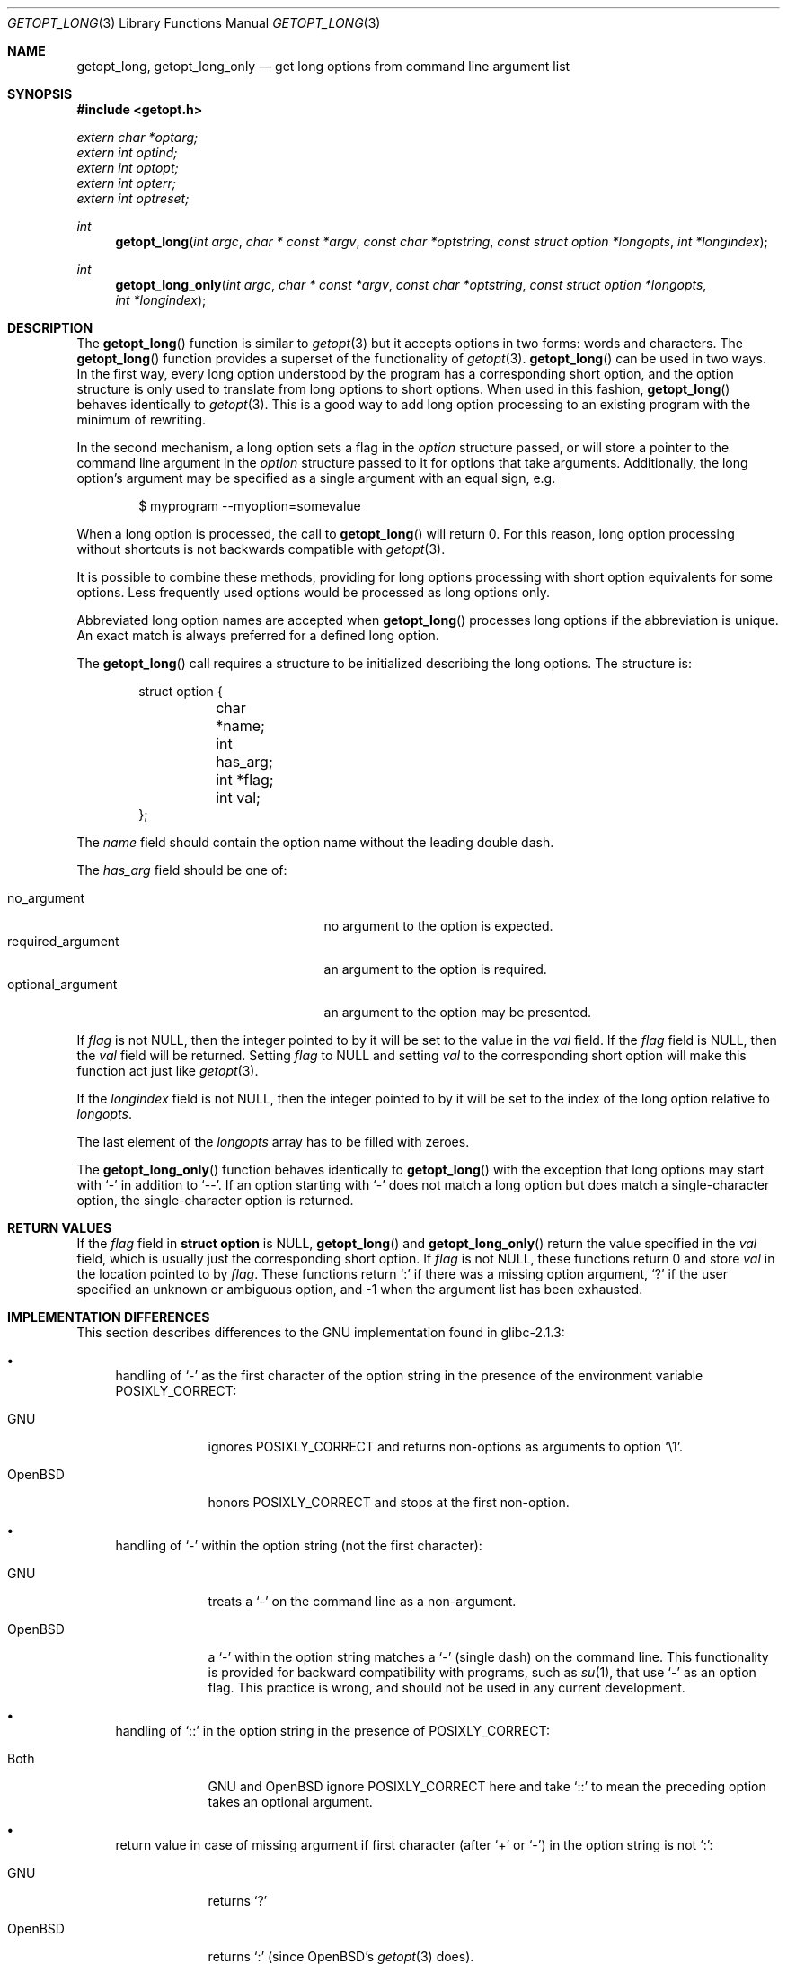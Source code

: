 .\"	$OpenBSD: getopt_long.3,v 1.17 2011/01/24 01:50:25 schwarze Exp $
.\"	$NetBSD: getopt_long.3,v 1.11 2002/10/02 10:54:19 wiz Exp $
.\"
.\" Copyright (c) 1988, 1991, 1993
.\"	The Regents of the University of California.  All rights reserved.
.\"
.\" Redistribution and use in source and binary forms, with or without
.\" modification, are permitted provided that the following conditions
.\" are met:
.\" 1. Redistributions of source code must retain the above copyright
.\"    notice, this list of conditions and the following disclaimer.
.\" 2. Redistributions in binary form must reproduce the above copyright
.\"    notice, this list of conditions and the following disclaimer in the
.\"    documentation and/or other materials provided with the distribution.
.\" 3. Neither the name of the University nor the names of its contributors
.\"    may be used to endorse or promote products derived from this software
.\"    without specific prior written permission.
.\"
.\" THIS SOFTWARE IS PROVIDED BY THE REGENTS AND CONTRIBUTORS ``AS IS'' AND
.\" ANY EXPRESS OR IMPLIED WARRANTIES, INCLUDING, BUT NOT LIMITED TO, THE
.\" IMPLIED WARRANTIES OF MERCHANTABILITY AND FITNESS FOR A PARTICULAR PURPOSE
.\" ARE DISCLAIMED.  IN NO EVENT SHALL THE REGENTS OR CONTRIBUTORS BE LIABLE
.\" FOR ANY DIRECT, INDIRECT, INCIDENTAL, SPECIAL, EXEMPLARY, OR CONSEQUENTIAL
.\" DAMAGES (INCLUDING, BUT NOT LIMITED TO, PROCUREMENT OF SUBSTITUTE GOODS
.\" OR SERVICES; LOSS OF USE, DATA, OR PROFITS; OR BUSINESS INTERRUPTION)
.\" HOWEVER CAUSED AND ON ANY THEORY OF LIABILITY, WHETHER IN CONTRACT, STRICT
.\" LIABILITY, OR TORT (INCLUDING NEGLIGENCE OR OTHERWISE) ARISING IN ANY WAY
.\" OUT OF THE USE OF THIS SOFTWARE, EVEN IF ADVISED OF THE POSSIBILITY OF
.\" SUCH DAMAGE.
.\"
.\"     @(#)getopt.3	8.5 (Berkeley) 4/27/95
.\"
.Dd $Mdocdate: January 24 2011 $
.Dt GETOPT_LONG 3
.Os
.Sh NAME
.Nm getopt_long ,
.Nm getopt_long_only
.Nd get long options from command line argument list
.Sh SYNOPSIS
.Fd #include <getopt.h>
.Vt extern char *optarg;
.Vt extern int optind;
.Vt extern int optopt;
.Vt extern int opterr;
.Vt extern int optreset;
.Ft int
.Fn getopt_long "int argc" "char * const *argv" "const char *optstring" "const struct option *longopts" "int *longindex"
.Ft int
.Fn getopt_long_only "int argc" "char * const *argv" "const char *optstring" "const struct option *longopts" "int *longindex"
.Sh DESCRIPTION
The
.Fn getopt_long
function is similar to
.Xr getopt 3
but it accepts options in two forms: words and characters.
The
.Fn getopt_long
function provides a superset of the functionality of
.Xr getopt 3 .
.Fn getopt_long
can be used in two ways.
In the first way, every long option understood by the program has a
corresponding short option, and the option structure is only used to
translate from long options to short options.
When used in this fashion,
.Fn getopt_long
behaves identically to
.Xr getopt 3 .
This is a good way to add long option processing to an existing program
with the minimum of rewriting.
.Pp
In the second mechanism, a long option sets a flag in the
.Fa option
structure passed, or will store a pointer to the command line argument
in the
.Fa option
structure passed to it for options that take arguments.
Additionally, the long option's argument may be specified as a single
argument with an equal sign, e.g.
.Bd -literal -offset indent
$ myprogram --myoption=somevalue
.Ed
.Pp
When a long option is processed, the call to
.Fn getopt_long
will return 0.
For this reason, long option processing without
shortcuts is not backwards compatible with
.Xr getopt 3 .
.Pp
It is possible to combine these methods, providing for long options
processing with short option equivalents for some options.
Less frequently used options would be processed as long options only.
.Pp
Abbreviated long option names are accepted when
.Fn getopt_long
processes long options if the abbreviation is unique.
An exact match is always preferred for a defined long option.
.Pp
The
.Fn getopt_long
call requires a structure to be initialized describing the long
options.
The structure is:
.Bd -literal -offset indent
struct option {
	char *name;
	int has_arg;
	int *flag;
	int val;
};
.Ed
.Pp
The
.Fa name
field should contain the option name without the leading double dash.
.Pp
The
.Fa has_arg
field should be one of:
.Pp
.Bl -tag -width "optional_argument" -compact -offset indent
.It Dv no_argument
no argument to the option is expected.
.It Dv required_argument
an argument to the option is required.
.It Dv optional_argument
an argument to the option may be presented.
.El
.Pp
If
.Fa flag
is not
.Dv NULL ,
then the integer pointed to by it will be set to the value in the
.Fa val
field.
If the
.Fa flag
field is
.Dv NULL ,
then the
.Fa val
field will be returned.
Setting
.Fa flag
to
.Dv NULL
and setting
.Fa val
to the corresponding short option will make this function act just
like
.Xr getopt 3 .
.Pp
If the
.Fa longindex
field is not
.Dv NULL ,
then the integer pointed to by it will be set to the index of the long
option relative to
.Fa longopts .
.Pp
The last element of the
.Fa longopts
array has to be filled with zeroes.
.Pp
The
.Fn getopt_long_only
function behaves identically to
.Fn getopt_long
with the exception that long options may start with
.Sq -
in addition to
.Sq -- .
If an option starting with
.Sq -
does not match a long option but does match a single-character option,
the single-character option is returned.
.Sh RETURN VALUES
If the
.Fa flag
field in
.Li struct option
is
.Dv NULL ,
.Fn getopt_long
and
.Fn getopt_long_only
return the value specified in the
.Fa val
field, which is usually just the corresponding short option.
If
.Fa flag
is not
.Dv NULL ,
these functions return 0 and store
.Fa val
in the location pointed to by
.Fa flag .
These functions return
.Sq \&:
if there was a missing option argument,
.Sq \&?
if the user specified an unknown or ambiguous option, and
\-1 when the argument list has been exhausted.
.Sh IMPLEMENTATION DIFFERENCES
This section describes differences to the GNU implementation
found in glibc-2.1.3:
.Bl -bullet
.It
handling of
.Ql -
as the first character of the option string in the presence of the
environment variable
.Ev POSIXLY_CORRECT :
.Bl -tag -width "OpenBSD"
.It GNU
ignores
.Ev POSIXLY_CORRECT
and returns non-options as arguments to option
.Ql \e1 .
.It OpenBSD
honors
.Ev POSIXLY_CORRECT
and stops at the first non-option.
.El
.It
handling of
.Ql -
within the option string (not the first character):
.Bl -tag -width "OpenBSD"
.It GNU
treats a
.Ql -
on the command line as a non-argument.
.It OpenBSD
a
.Ql -
within the option string matches a
.Ql -
(single dash) on the command line.
This functionality is provided for backward compatibility with
programs, such as
.Xr su 1 ,
that use
.Ql -
as an option flag.
This practice is wrong, and should not be used in any current development.
.El
.It
handling of
.Ql ::
in the option string in the presence of
.Ev POSIXLY_CORRECT :
.Bl -tag -width "OpenBSD"
.It Both
GNU and
.Ox
ignore
.Ev POSIXLY_CORRECT
here and take
.Ql ::
to mean the preceding option takes an optional argument.
.El
.It
return value in case of missing argument if first character
(after
.Ql +
or
.Ql - )
in the option string is not
.Ql \&: :
.Bl -tag -width "OpenBSD"
.It GNU
returns
.Ql \&?
.It OpenBSD
returns
.Ql \&:
(since
.Ox Ns 's
.Xr getopt 3
does).
.El
.It
handling of
.Ql --a
in
.Xr getopt 3 :
.Bl -tag -width "OpenBSD"
.It GNU
parses this as option
.Ql - ,
option
.Ql a .
.It OpenBSD
parses this as
.Ql -- ,
and returns \-1 (ignoring the
.Ql a )
(because the original
.Fn getopt
did.)
.El
.It
setting of
.Va optopt
for long options with
.Va flag
.No non- Ns Dv NULL :
.Bl -tag -width "OpenBSD"
.It GNU
sets
.Va optopt
to
.Va val .
.It OpenBSD
sets
.Va optopt
to 0 (since
.Va val
would never be returned).
.El
.It
handling of
.Ql -W
with
.Ql W;
in the option string in
.Xr getopt 3
(not
.Fn getopt_long ) :
.Bl -tag -width "OpenBSD"
.It GNU
causes a segmentation fault.
.It OpenBSD
no special handling is done;
.Ql W;
is interpreted as two separate options, neither of which take an argument.
.El
.It
setting of
.Va optarg
for long options without an argument that are invoked via
.Ql -W
(with
.Ql W;
in the option string):
.Bl -tag -width "OpenBSD"
.It GNU
sets
.Va optarg
to the option name (the argument of
.Ql -W ) .
.It OpenBSD
sets
.Va optarg
to
.Dv NULL
(the argument of the long option).
.El
.It
handling of
.Ql -W
with an argument that is not (a prefix to) a known long option
(with
.Ql W;
in the option string):
.Bl -tag -width "OpenBSD"
.It GNU
returns
.Ql -W
with
.Va optarg
set to the unknown option.
.It OpenBSD
treats this as an error (unknown option) and returns
.Ql \&?
with
.Va optopt
set to 0 and
.Va optarg
set to
.Dv NULL
(as GNU's man page documents).
.El
.It
The error messages are different.
.It
.Ox
does not permute the argument vector at the same points in
the calling sequence as GNU does.
The aspects normally used by the caller
(ordering after \-1 is returned, value of
.Va optind
relative to current positions) are the same, though.
(We do fewer variable swaps.)
.El
.Sh ENVIRONMENT
.Bl -tag -width Ev
.It Ev POSIXLY_CORRECT
If set, option processing stops when the first non-option is found and
a leading
.Sq -
or
.Sq +
in the
.Ar optstring
is ignored.
.El
.Sh EXAMPLES
.Bd -literal
int bflag, ch, fd;
int daggerset;

/* options descriptor */
static struct option longopts[] = {
	{ "buffy",	no_argument,		NULL, 		'b' },
	{ "fluoride",	required_argument,	NULL, 	       	'f' },
	{ "daggerset",	no_argument,		&daggerset,	1 },
	{ NULL, 	0,			NULL, 		0 }
};

bflag = 0;
while ((ch = getopt_long(argc, argv, "bf:", longopts, NULL)) != -1)
	switch (ch) {
	case 'b':
		bflag = 1;
		break;
	case 'f':
		if ((fd = open(optarg, O_RDONLY, 0)) == -1)
			err(1, "unable to open %s", optarg);
		break;
	case 0:
		if (daggerset)
			fprintf(stderr, "Buffy will use her dagger to "
			    "apply fluoride to dracula's teeth\en");
		break;
	default:
		usage();
		/* NOTREACHED */
	}
argc -= optind;
argv += optind;
.Ed
.Sh SEE ALSO
.Xr getopt 3
.Sh HISTORY
The
.Fn getopt_long
and
.Fn getopt_long_only
functions first appeared in GNU libiberty.
This implementation first appeared in
.Ox 3.3 .
.Sh BUGS
The
.Ar argv
argument is not really
.Dv const
as its elements may be permuted (unless
.Ev POSIXLY_CORRECT
is set).
